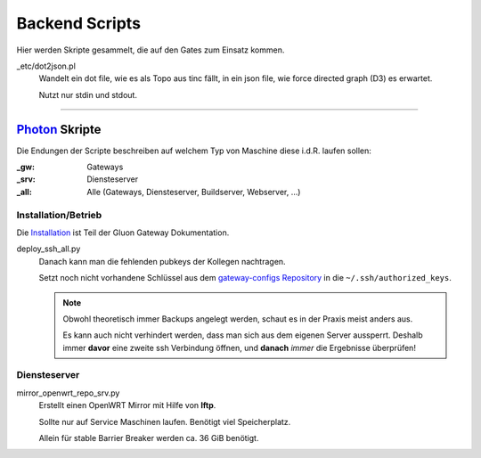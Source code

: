 Backend Scripts
===============

Hier werden Skripte gesammelt, die auf den Gates zum Einsatz kommen.

_etc/dot2json.pl
   Wandelt ein dot file, wie es als Topo aus tinc fällt, in ein json file, wie force directed graph (D3) es erwartet.

   Nutzt nur stdin und stdout.

----

`Photon <http://photon.readthedocs.org>`_ Skripte
-------------------------------------------------

Die Endungen der Scripte beschreiben auf welchem Typ von Maschine diese i.d.R. laufen sollen:

:_gw: Gateways
:_srv: Diensteserver
:_all: Alle (Gateways, Diensteserver, Buildserver, Webserver, ...)

Installation/Betrieb
^^^^^^^^^^^^^^^^^^^^

Die `Installation <http://gluon-gateway-doku.readthedocs.org/de/latest/operations/scripts.html>`_ ist Teil der Gluon Gateway Dokumentation.

deploy_ssh_all.py
    Danach kann man die fehlenden pubkeys der Kollegen nachtragen.

    Setzt noch nicht vorhandene Schlüssel aus dem `gateway-configs Repository <https://github.com/freifunk-mwu/gateway-configs>`_ in die ``~/.ssh/authorized_keys``.

    .. note::
        Obwohl theoretisch immer Backups angelegt werden, schaut es in der Praxis meist anders aus.

        Es kann auch nicht verhindert werden, dass man sich aus dem eigenen Server aussperrt. Deshalb immer **davor** eine zweite ssh Verbindung öffnen, und **danach** *immer* die Ergebnisse überprüfen!

Diensteserver
^^^^^^^^^^^^^

mirror_openwrt_repo_srv.py
    Erstellt einen OpenWRT Mirror mit Hilfe von **lftp**.

    Sollte nur auf Service Maschinen laufen. Benötigt viel Speicherplatz.

    Allein für stable Barrier Breaker werden ca. 36 GiB benötigt.

